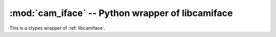 *************************************************
:mod:`cam_iface` -- Python wrapper of libcamiface
*************************************************

.. module:: cam_iface
  :synopsis: Python wrapper of libcamiface
.. index::
  module: cam_iface
  single: cam_iface

This is a ctypes wrapper of :ref:`libcamiface`.